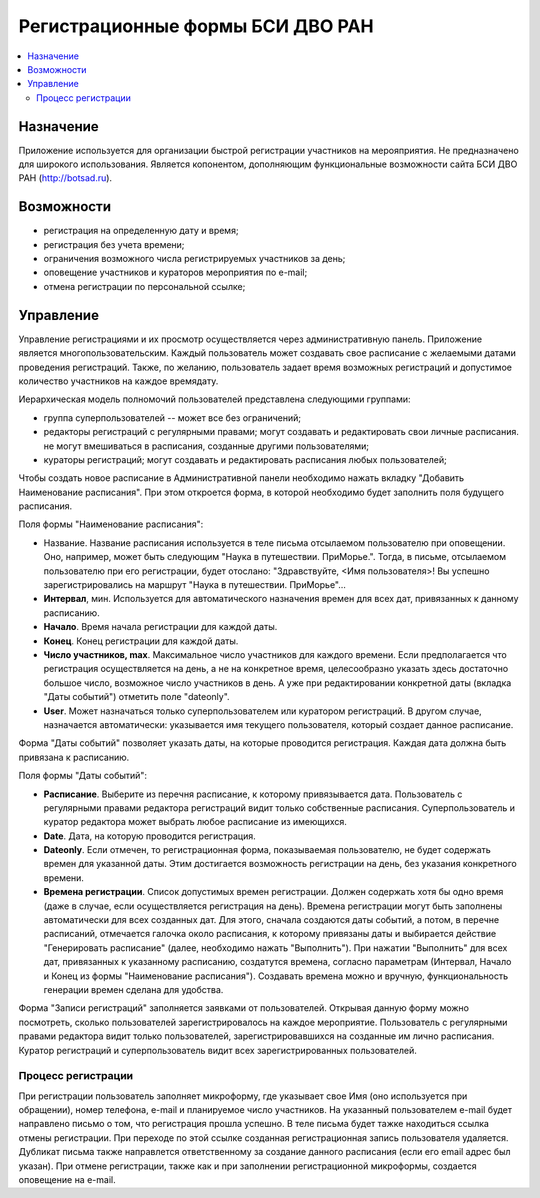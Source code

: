 =================================
Регистрационные формы БСИ ДВО РАН 
=================================

.. contents:: :local:


Назначение
----------

Приложение используется для организации быстрой регистрации 
участников на мерояприятия. 
Не предназначено для широкого использования. Является копонентом, дополняющим 
функциональные возможности сайта БСИ ДВО РАН (http://botsad.ru).

Возможности
-----------

- регистрация на определенную дату и время;
- регистрация без учета времени;
- ограничения возможного числа регистрируемых участников за день;
- оповещение участников и кураторов мероприятия по e-mail;
- отмена регистрации по персональной ссылке;

Управление
----------

Управление регистрациями и их просмотр осуществляется через административную панель.
Приложение является многопользовательским. Каждый пользователь может создавать свое расписание с желаемыми
датами проведения регистраций. Также, по желанию, пользователь задает время возможных регистраций и допустимое количество
участников на каждое время\дату. 

Иерархическая модель полномочий пользователей представлена следующими группами:

- группа суперпользователей -- может все без ограничений;
- редакторы регистраций с регулярными правами; могут создавать и редактировать свои личные расписания. не могут вмешиваться в расписания, созданные другими пользователями;
- кураторы регистраций; могут создавать и редактировать расписания любых пользователей;

Чтобы создать новое расписание в Административной панели необходимо нажать вкладку "Добавить Наименование расписания". При этом откроется форма, в которой необходимо будет заполнить поля будущего расписания.

Поля формы "Наименование расписания":

- Название. Название расписания используется в теле письма отсылаемом пользователю при оповещении. Оно, например, может быть следующим "Наука в путешествии. ПриМорье.". Тогда, в письме, отсылаемом пользователю при его регистрации, будет отослано: "Здравствуйте, <Имя пользователя>!  Вы успешно зарегистрировались на маршрут "Наука в путешествии. ПриМорье"... 

- **Интервал**, мин. Используется для автоматического назначения времен для всех дат, привязанных к данному расписанию.
- **Начало**. Время начала регистрации для каждой даты. 
- **Конец**. Конец регистрации для каждой даты. 
- **Число участников, max**. Максимальное число участников для каждого времени.  Если предполагается что регистрация осуществляется на день, а не на конкретное время, целесообразно указать здесь достаточно большое число, возможное число участников в день. А уже при редактировании конкретной даты (вкладка "Даты событий") отметить поле "dateonly".

- **User**. Может назначаться только суперпользователем или куратором регистраций. В другом случае, назначается автоматически: указывается имя текущего пользователя, который создает данное расписание. 

Форма "Даты событий" позволяет указать даты, на которые проводится регистрация. Каждая дата должна быть привязана к расписанию.

Поля формы "Даты событий":

- **Расписание**. Выберите из перечня расписание, к которому привязывается дата. Пользователь с регулярными правами редактора регистраций видит только собственные расписания. Суперпользователь и куратор редактора может выбрать любое расписание из имеющихся.
- **Date**. Дата, на которую проводится регистрация. 
- **Dateonly**. Если отмечен, то регистрационная форма, показываемая пользователю, не будет содержать времен для указанной даты. Этим достигается возможность регистрации на день, без указания конкретного времени.

- **Времена регистрации**. Список допустимых времен регистрации. Должен содержать хотя бы одно время (даже в случае, если осуществляется регистрация на день). Времена регистрации могут быть заполнены автоматически для всех созданных дат. Для этого, сначала создаются даты событий, а потом, в перечне расписаний, отмечается галочка около расписания, к которому привязаны даты и выбирается действие "Генерировать расписание" (далее, необходимо нажать "Выполнить"). При нажатии "Выполнить" для всех дат, привязанных к указанному расписанию, создатутся времена, согласно параметрам (Интервал, Начало и Конец из формы "Наименование расписания"). Создавать времена можно и вручную, функциональность генерации времен сделана для удобства. 

Форма "Записи регистраций" заполняется заявками от пользователей. Открывая данную форму можно посмотреть, сколько пользователей зарегистрировалось на каждое мероприятие. Пользователь с регулярными правами редактора видит только пользователей, зарегистрировавшихся на созданные им лично расписания. Куратор регистраций и суперпользователь видит всех зарегистрированных пользователей. 


Процесс регистрации
===================

При регистрации пользователь заполняет микроформу, где указывает свое Имя (оно используется при обращении), номер телефона, e-mail и планируемое число участников. На указанный пользователем e-mail будет направлено письмо о том, что регистрация прошла успешно. В теле письма будет тажке находиться ссылка отмены регистрации. При переходе по этой ссылке созданная регистрационная запись пользователя удаляется. 
Дубликат письма также направлется ответственному за создание данного расписания (если его email адрес был указан). При отмене регистрации, также как и при заполнении регистрационной микроформы, создается оповещение на e-mail.


